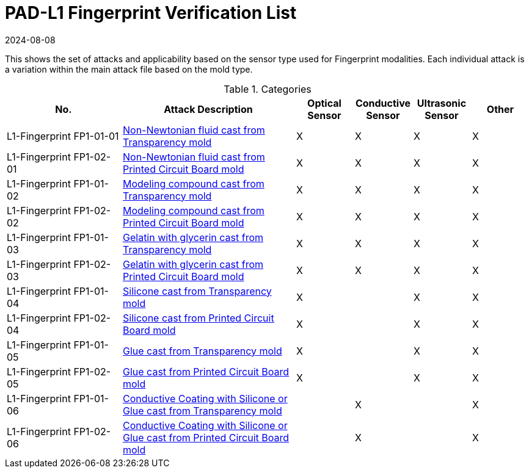 = PAD-L1 Fingerprint Verification List
:showtitle:
:revdate: 2024-08-08

This shows the set of attacks and applicability based on the sensor type used for Fingerprint modalities. Each individual attack is a variation within the main attack file based on the mold type.

.Categories
[%header,cols=".^2,.^3,.^1,.^1,.^1,.^1"]
|===
|No.
|Attack Description
|Optical Sensor
|Conductive Sensor
|Ultrasonic Sensor
|Other

|L1-Fingerprint FP1-01-01
|link:attacks/FP1-01-xx-Fingerprint_attack.adoc[Non-Newtonian fluid cast from Transparency mold]
|X
|X
|X
|X

|L1-Fingerprint FP1-02-01
|link:attacks/FP1-02-xx-Fingerprint_attack.adoc[Non-Newtonian fluid cast from Printed Circuit Board mold]
|X
|X
|X
|X

|L1-Fingerprint FP1-01-02
|link:attacks/FP1-01-xx-Fingerprint_attack.adoc[Modeling compound cast from Transparency mold]
|X
|X
|X
|X

|L1-Fingerprint FP1-02-02
|link:attacks/FP1-02-xx-Fingerprint_attack.adoc[Modeling compound cast from Printed Circuit Board mold]
|X
|X
|X
|X

|L1-Fingerprint FP1-01-03
|link:attacks/FP1-01-xx-Fingerprint_attack.adoc[Gelatin with glycerin cast from Transparency mold]
|X
|X
|X
|X

|L1-Fingerprint FP1-02-03
|link:attacks/FP1-02-xx-Fingerprint_attack.adoc[Gelatin with glycerin cast from Printed Circuit Board mold]
|X
|X
|X
|X

|L1-Fingerprint FP1-01-04
|link:attacks/FP1-01-xx-Fingerprint_attack.adoc[Silicone cast from Transparency mold]
|X
|
|X
|X

|L1-Fingerprint FP1-02-04
|link:attacks/FP1-02-xx-Fingerprint_attack.adoc[Silicone cast from Printed Circuit Board mold]
|X
|
|X
|X

|L1-Fingerprint FP1-01-05
|link:attacks/FP1-01-xx-Fingerprint_attack.adoc[Glue cast from Transparency mold]
|X
|
|X
|X

|L1-Fingerprint FP1-02-05
|link:attacks/FP1-02-xx-Fingerprint_attack.adoc[Glue cast from Printed Circuit Board mold]
|X
|
|X
|X

|L1-Fingerprint FP1-01-06
|link:attacks/FP1-01-xx-Fingerprint_attack.adoc[Conductive Coating with Silicone or Glue cast from Transparency mold]
|
|X
|
|X

|L1-Fingerprint FP1-02-06
|link:attacks/FP1-02-xx-Fingerprint_attack.adoc[Conductive Coating with Silicone or Glue cast from Printed Circuit Board mold]
|
|X
|
|X

|===
